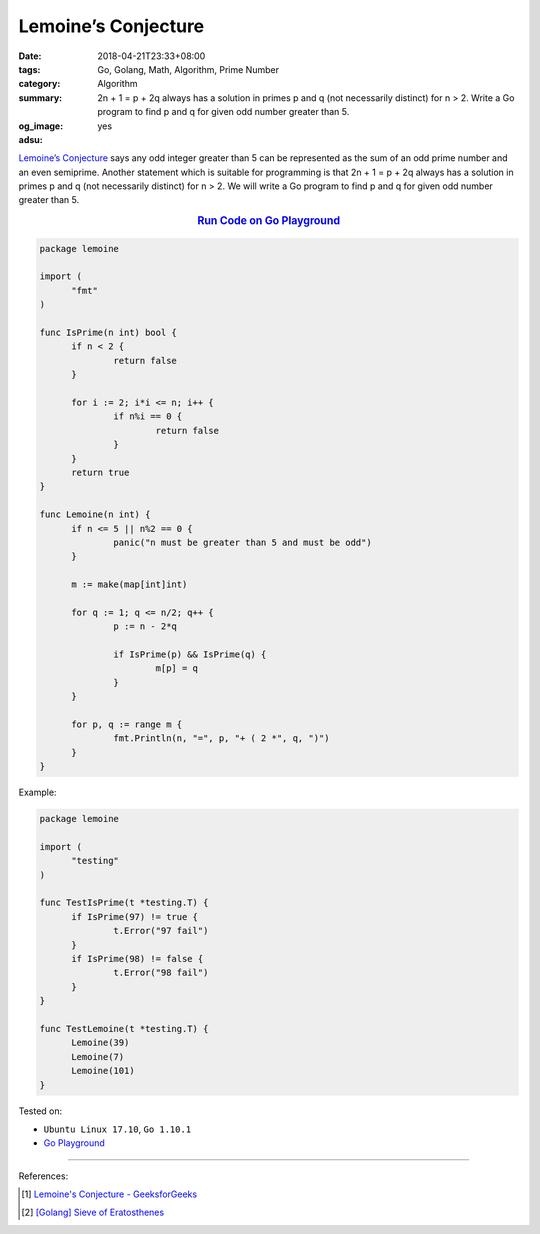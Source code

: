 Lemoine’s Conjecture
####################

:date: 2018-04-21T23:33+08:00
:tags: Go, Golang, Math, Algorithm, Prime Number
:category: Algorithm
:summary: 2n + 1 = p + 2q always has a solution in primes p and q (not
          necessarily distinct) for n > 2. Write a Go program to find p and q
          for given odd number greater than 5.
:og_image: 
:adsu: yes


`Lemoine’s Conjecture`_ says any odd integer greater than 5 can be represented
as the sum of an odd prime number and an even semiprime. Another statement which
is suitable for programming is that 2n + 1 = p + 2q always has a solution in
primes p and q (not necessarily distinct) for n > 2. We will write a Go program
to find p and q for given odd number greater than 5.

.. rubric:: `Run Code on Go Playground <https://play.golang.org/p/67PP7CD6xIR>`__
   :class: align-center

.. code-block:: go

  package lemoine

  import (
  	"fmt"
  )

  func IsPrime(n int) bool {
  	if n < 2 {
  		return false
  	}

  	for i := 2; i*i <= n; i++ {
  		if n%i == 0 {
  			return false
  		}
  	}
  	return true
  }

  func Lemoine(n int) {
  	if n <= 5 || n%2 == 0 {
  		panic("n must be greater than 5 and must be odd")
  	}

  	m := make(map[int]int)

  	for q := 1; q <= n/2; q++ {
  		p := n - 2*q

  		if IsPrime(p) && IsPrime(q) {
  			m[p] = q
  		}
  	}

  	for p, q := range m {
  		fmt.Println(n, "=", p, "+ ( 2 *", q, ")")
  	}
  }


Example:

.. code-block:: go

  package lemoine

  import (
  	"testing"
  )

  func TestIsPrime(t *testing.T) {
  	if IsPrime(97) != true {
  		t.Error("97 fail")
  	}
  	if IsPrime(98) != false {
  		t.Error("98 fail")
  	}
  }

  func TestLemoine(t *testing.T) {
  	Lemoine(39)
  	Lemoine(7)
  	Lemoine(101)
  }

.. adsu:: 2

Tested on:

- ``Ubuntu Linux 17.10``, ``Go 1.10.1``
- `Go Playground`_

----

References:

.. [1] `Lemoine's Conjecture - GeeksforGeeks <https://www.geeksforgeeks.org/lemoines-conjecture/>`_
.. [2] `[Golang] Sieve of Eratosthenes <{filename}/articles/2017/04/17/go-sieve-of-eratosthenes%en.rst>`_

.. _Go Playground: https://play.golang.org/
.. _Lemoine's conjecture: https://www.google.com/search?q=Lemoine's+Conjecture
